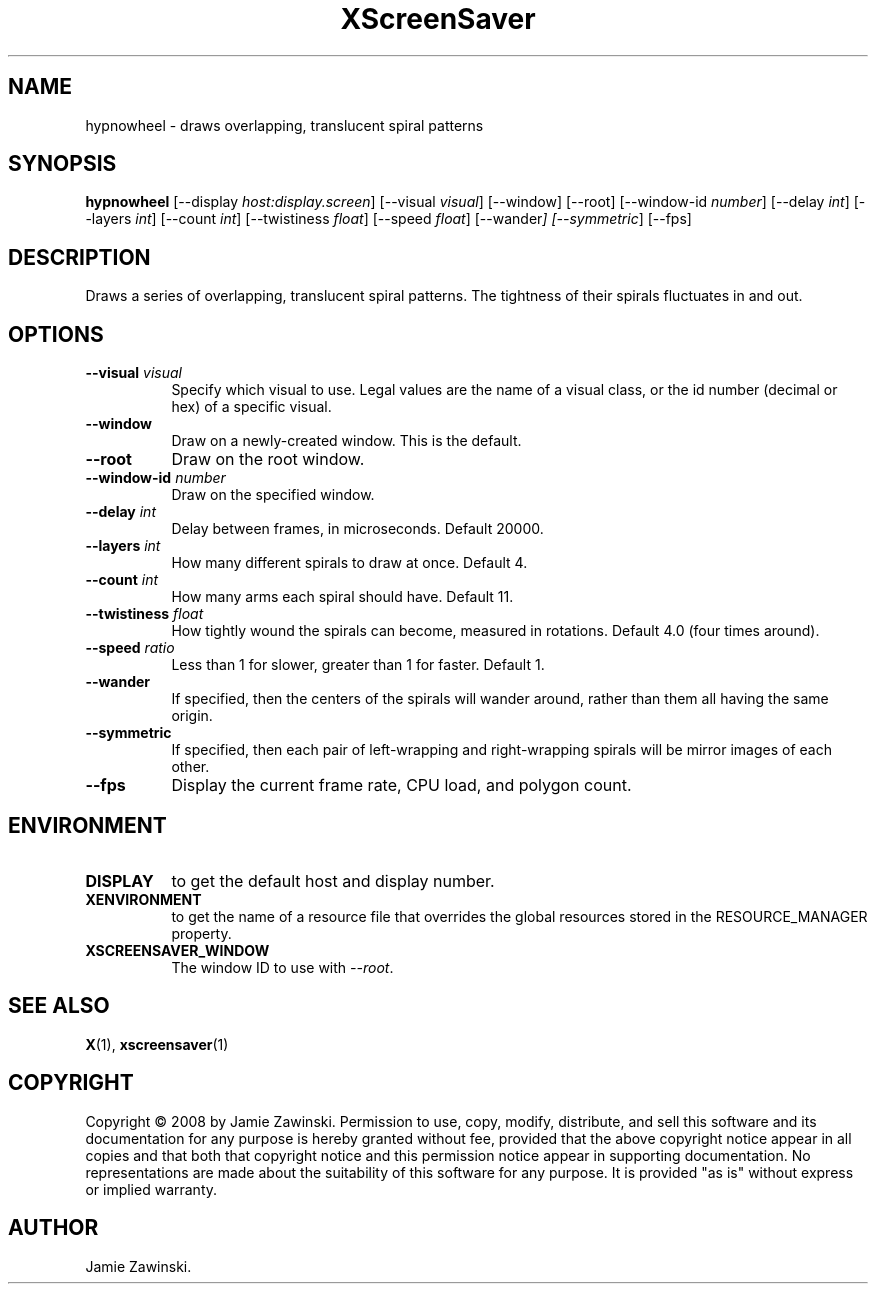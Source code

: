 .TH XScreenSaver 1 "" "X Version 11"
.SH NAME
hypnowheel \- draws overlapping, translucent spiral patterns
.SH SYNOPSIS
.B hypnowheel
[\-\-display \fIhost:display.screen\fP]
[\-\-visual \fIvisual\fP]
[\-\-window]
[\-\-root]
[\-\-window\-id \fInumber\fP]
[\-\-delay \fIint\fP]
[\-\-layers \fIint\fP]
[\-\-count \fIint\fP]
[\-\-twistiness \fIfloat\fP]
[\-\-speed \fIfloat\fP]
[\-\-wander\fP]
[\-\-symmetric\fP]
[\-\-fps]
.SH DESCRIPTION
Draws a series of overlapping, translucent spiral patterns.
The tightness of their spirals fluctuates in and out.
.SH OPTIONS
.TP 8
.B \-\-visual \fIvisual\fP
Specify which visual to use.  Legal values are the name of a visual class,
or the id number (decimal or hex) of a specific visual.
.TP 8
.B \-\-window
Draw on a newly-created window.  This is the default.
.TP 8
.B \-\-root
Draw on the root window.
.TP 8
.B \-\-window\-id \fInumber\fP
Draw on the specified window.
.TP 8
.B \-\-delay \fIint\fP
Delay between frames, in microseconds.  Default 20000.
.TP 8
.B \-\-layers \fIint\fP
How many different spirals to draw at once.  Default 4.
.TP 8
.B \-\-count \fIint\fP
How many arms each spiral should have.  Default 11.
.TP 8
.B \-\-twistiness \fIfloat\fP
How tightly wound the spirals can become, measured in rotations.
Default 4.0 (four times around).
.TP 8
.B \-\-speed \fIratio\fP
Less than 1 for slower, greater than 1 for faster.  Default 1.
.TP 8
.B \-\-wander
If specified, then the centers of the spirals will wander around,
rather than them all having the same origin.
.TP 8
.B \-\-symmetric
If specified, then each pair of left-wrapping and right-wrapping
spirals will be mirror images of each other.
.TP 8
.B \-\-fps
Display the current frame rate, CPU load, and polygon count.
.SH ENVIRONMENT
.PP
.TP 8
.B DISPLAY
to get the default host and display number.
.TP 8
.B XENVIRONMENT
to get the name of a resource file that overrides the global resources
stored in the RESOURCE_MANAGER property.
.TP 8
.B XSCREENSAVER_WINDOW
The window ID to use with \fI\-\-root\fP.
.SH SEE ALSO
.BR X (1),
.BR xscreensaver (1)
.SH COPYRIGHT
Copyright \(co 2008 by Jamie Zawinski.  Permission to use, copy, modify, 
distribute, and sell this software and its documentation for any purpose is 
hereby granted without fee, provided that the above copyright notice appear 
in all copies and that both that copyright notice and this permission notice
appear in supporting documentation.  No representations are made about the 
suitability of this software for any purpose.  It is provided "as is" without
express or implied warranty.
.SH AUTHOR
Jamie Zawinski.
